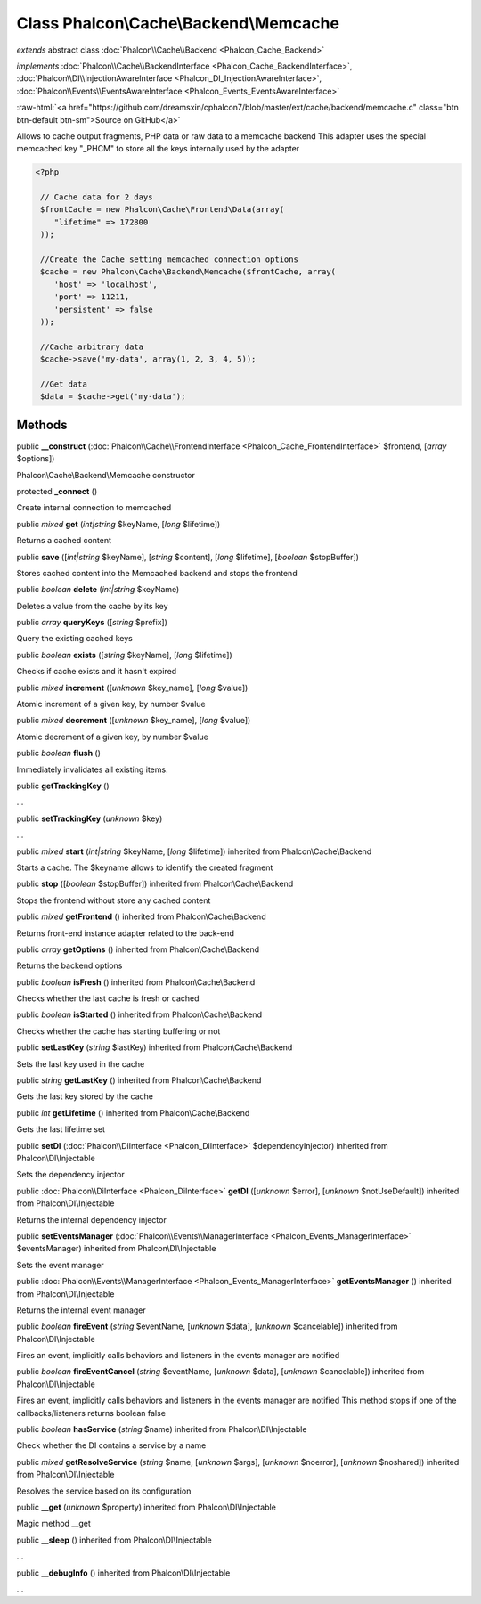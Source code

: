 Class **Phalcon\\Cache\\Backend\\Memcache**
===========================================

*extends* abstract class :doc:`Phalcon\\Cache\\Backend <Phalcon_Cache_Backend>`

*implements* :doc:`Phalcon\\Cache\\BackendInterface <Phalcon_Cache_BackendInterface>`, :doc:`Phalcon\\DI\\InjectionAwareInterface <Phalcon_DI_InjectionAwareInterface>`, :doc:`Phalcon\\Events\\EventsAwareInterface <Phalcon_Events_EventsAwareInterface>`

.. role:: raw-html(raw)
   :format: html

:raw-html:`<a href="https://github.com/dreamsxin/cphalcon7/blob/master/ext/cache/backend/memcache.c" class="btn btn-default btn-sm">Source on GitHub</a>`

Allows to cache output fragments, PHP data or raw data to a memcache backend  This adapter uses the special memcached key "_PHCM" to store all the keys internally used by the adapter  

.. code-block:: php

    <?php

     // Cache data for 2 days
     $frontCache = new Phalcon\Cache\Frontend\Data(array(
        "lifetime" => 172800
     ));
    
     //Create the Cache setting memcached connection options
     $cache = new Phalcon\Cache\Backend\Memcache($frontCache, array(
    	'host' => 'localhost',
    	'port' => 11211,
      	'persistent' => false
     ));
    
     //Cache arbitrary data
     $cache->save('my-data', array(1, 2, 3, 4, 5));
    
     //Get data
     $data = $cache->get('my-data');



Methods
-------

public  **__construct** (:doc:`Phalcon\\Cache\\FrontendInterface <Phalcon_Cache_FrontendInterface>` $frontend, [*array* $options])

Phalcon\\Cache\\Backend\\Memcache constructor



protected  **_connect** ()

Create internal connection to memcached



public *mixed*  **get** (*int|string* $keyName, [*long* $lifetime])

Returns a cached content



public  **save** ([*int|string* $keyName], [*string* $content], [*long* $lifetime], [*boolean* $stopBuffer])

Stores cached content into the Memcached backend and stops the frontend



public *boolean*  **delete** (*int|string* $keyName)

Deletes a value from the cache by its key



public *array*  **queryKeys** ([*string* $prefix])

Query the existing cached keys



public *boolean*  **exists** ([*string* $keyName], [*long* $lifetime])

Checks if cache exists and it hasn't expired



public *mixed*  **increment** ([*unknown* $key_name], [*long* $value])

Atomic increment of a given key, by number $value



public *mixed*  **decrement** ([*unknown* $key_name], [*long* $value])

Atomic decrement of a given key, by number $value



public *boolean*  **flush** ()

Immediately invalidates all existing items.



public  **getTrackingKey** ()

...


public  **setTrackingKey** (*unknown* $key)

...


public *mixed*  **start** (*int|string* $keyName, [*long* $lifetime]) inherited from Phalcon\\Cache\\Backend

Starts a cache. The $keyname allows to identify the created fragment



public  **stop** ([*boolean* $stopBuffer]) inherited from Phalcon\\Cache\\Backend

Stops the frontend without store any cached content



public *mixed*  **getFrontend** () inherited from Phalcon\\Cache\\Backend

Returns front-end instance adapter related to the back-end



public *array*  **getOptions** () inherited from Phalcon\\Cache\\Backend

Returns the backend options



public *boolean*  **isFresh** () inherited from Phalcon\\Cache\\Backend

Checks whether the last cache is fresh or cached



public *boolean*  **isStarted** () inherited from Phalcon\\Cache\\Backend

Checks whether the cache has starting buffering or not



public  **setLastKey** (*string* $lastKey) inherited from Phalcon\\Cache\\Backend

Sets the last key used in the cache



public *string*  **getLastKey** () inherited from Phalcon\\Cache\\Backend

Gets the last key stored by the cache



public *int*  **getLifetime** () inherited from Phalcon\\Cache\\Backend

Gets the last lifetime set



public  **setDI** (:doc:`Phalcon\\DiInterface <Phalcon_DiInterface>` $dependencyInjector) inherited from Phalcon\\DI\\Injectable

Sets the dependency injector



public :doc:`Phalcon\\DiInterface <Phalcon_DiInterface>`  **getDI** ([*unknown* $error], [*unknown* $notUseDefault]) inherited from Phalcon\\DI\\Injectable

Returns the internal dependency injector



public  **setEventsManager** (:doc:`Phalcon\\Events\\ManagerInterface <Phalcon_Events_ManagerInterface>` $eventsManager) inherited from Phalcon\\DI\\Injectable

Sets the event manager



public :doc:`Phalcon\\Events\\ManagerInterface <Phalcon_Events_ManagerInterface>`  **getEventsManager** () inherited from Phalcon\\DI\\Injectable

Returns the internal event manager



public *boolean*  **fireEvent** (*string* $eventName, [*unknown* $data], [*unknown* $cancelable]) inherited from Phalcon\\DI\\Injectable

Fires an event, implicitly calls behaviors and listeners in the events manager are notified



public *boolean*  **fireEventCancel** (*string* $eventName, [*unknown* $data], [*unknown* $cancelable]) inherited from Phalcon\\DI\\Injectable

Fires an event, implicitly calls behaviors and listeners in the events manager are notified This method stops if one of the callbacks/listeners returns boolean false



public *boolean*  **hasService** (*string* $name) inherited from Phalcon\\DI\\Injectable

Check whether the DI contains a service by a name



public *mixed*  **getResolveService** (*string* $name, [*unknown* $args], [*unknown* $noerror], [*unknown* $noshared]) inherited from Phalcon\\DI\\Injectable

Resolves the service based on its configuration



public  **__get** (*unknown* $property) inherited from Phalcon\\DI\\Injectable

Magic method __get



public  **__sleep** () inherited from Phalcon\\DI\\Injectable

...


public  **__debugInfo** () inherited from Phalcon\\DI\\Injectable

...


